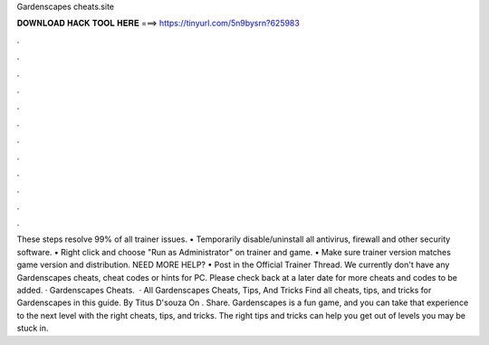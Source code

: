 Gardenscapes cheats.site

𝐃𝐎𝐖𝐍𝐋𝐎𝐀𝐃 𝐇𝐀𝐂𝐊 𝐓𝐎𝐎𝐋 𝐇𝐄𝐑𝐄 ===> https://tinyurl.com/5n9bysrn?625983

.

.

.

.

.

.

.

.

.

.

.

.

These steps resolve 99% of all trainer issues. • Temporarily disable/uninstall all antivirus, firewall and other security software. • Right click and choose "Run as Administrator" on trainer and game. • Make sure trainer version matches game version and distribution. NEED MORE HELP? • Post in the Official Trainer Thread. We currently don't have any Gardenscapes cheats, cheat codes or hints for PC. Please check back at a later date for more cheats and codes to be added. · Gardenscapes Cheats.  · All Gardenscapes Cheats, Tips, And Tricks Find all cheats, tips, and tricks for Gardenscapes in this guide. By Titus D'souza On . Share. Gardenscapes is a fun game, and you can take that experience to the next level with the right cheats, tips, and tricks. The right tips and tricks can help you get out of levels you may be stuck in.